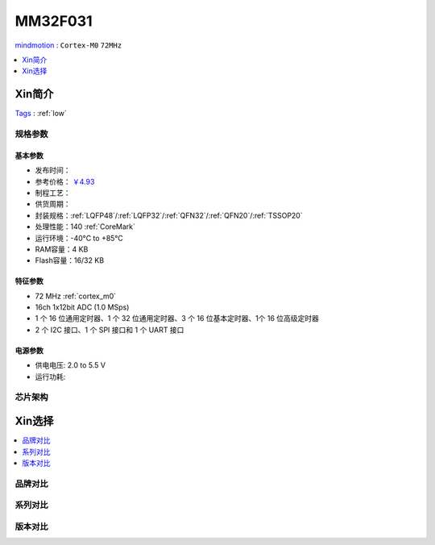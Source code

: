 
.. _mm32f031:

MM32F031
============

`mindmotion <https://www.mindmotion.com.cn/>`_ : ``Cortex-M0`` ``72MHz``

.. contents::
    :local:
    :depth: 1


Xin简介
-----------
`Tags <https://github.com/SoCXin/MM32F031>`_ : :ref:`low`



规格参数
~~~~~~~~~~~

.. image:: ./images/MM32F031.jpg
    :target: https://www.mindmotion.com.cn/products/mm32mcu/mm32f/mm32f_others/mm32f031xxq/

基本参数
^^^^^^^^^^^

* 发布时间：
* 参考价格： `￥4.93 <https://item.szlcsc.com/298293.html>`_
* 制程工艺：
* 供货周期：
* 封装规格：:ref:`LQFP48`/:ref:`LQFP32`/:ref:`QFN32`/:ref:`QFN20`/:ref:`TSSOP20`
* 处理性能：140 :ref:`CoreMark`
* 运行环境：-40°C to +85°C
* RAM容量：4 KB
* Flash容量：16/32 KB


特征参数
^^^^^^^^^^^

* 72 MHz :ref:`cortex_m0`
* 16ch 1x12bit ADC (1.0 MSps)
* 1 个 16 位通用定时器、1 个 32 位通用定时器、3 个 16 位基本定时器、1个 16 位高级定时器
* 2 个 I2C 接口、1 个 SPI 接口和 1 个 UART 接口

电源参数
^^^^^^^^^^^

* 供电电压: 2.0 to 5.5 V
* 运行功耗:


芯片架构
~~~~~~~~~~~


Xin选择
-----------

.. contents::
    :local:
    :depth: 1


品牌对比
~~~~~~~~~


系列对比
~~~~~~~~~


版本对比
~~~~~~~~~
